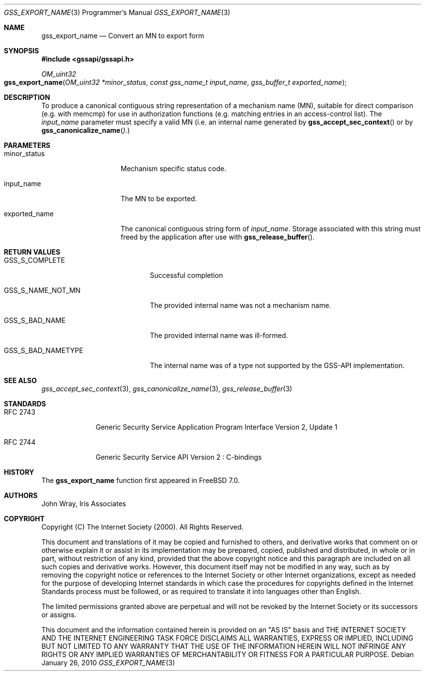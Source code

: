 .\" -*- nroff -*-
.\"
.\" Copyright (c) 2005 Doug Rabson
.\" All rights reserved.
.\"
.\" Redistribution and use in source and binary forms, with or without
.\" modification, are permitted provided that the following conditions
.\" are met:
.\" 1. Redistributions of source code must retain the above copyright
.\"    notice, this list of conditions and the following disclaimer.
.\" 2. Redistributions in binary form must reproduce the above copyright
.\"    notice, this list of conditions and the following disclaimer in the
.\"    documentation and/or other materials provided with the distribution.
.\"
.\" THIS SOFTWARE IS PROVIDED BY THE AUTHOR AND CONTRIBUTORS ``AS IS'' AND
.\" ANY EXPRESS OR IMPLIED WARRANTIES, INCLUDING, BUT NOT LIMITED TO, THE
.\" IMPLIED WARRANTIES OF MERCHANTABILITY AND FITNESS FOR A PARTICULAR PURPOSE
.\" ARE DISCLAIMED.  IN NO EVENT SHALL THE AUTHOR OR CONTRIBUTORS BE LIABLE
.\" FOR ANY DIRECT, INDIRECT, INCIDENTAL, SPECIAL, EXEMPLARY, OR CONSEQUENTIAL
.\" DAMAGES (INCLUDING, BUT NOT LIMITED TO, PROCUREMENT OF SUBSTITUTE GOODS
.\" OR SERVICES; LOSS OF USE, DATA, OR PROFITS; OR BUSINESS INTERRUPTION)
.\" HOWEVER CAUSED AND ON ANY THEORY OF LIABILITY, WHETHER IN CONTRACT, STRICT
.\" LIABILITY, OR TORT (INCLUDING NEGLIGENCE OR OTHERWISE) ARISING IN ANY WAY
.\" OUT OF THE USE OF THIS SOFTWARE, EVEN IF ADVISED OF THE POSSIBILITY OF
.\" SUCH DAMAGE.
.\"
.\"	$FreeBSD: releng/12.0/lib/libgssapi/gss_export_name.3 236746 2012-06-08 12:09:00Z joel $
.\"
.\" The following commands are required for all man pages.
.Dd January 26, 2010
.Dt GSS_EXPORT_NAME 3 PRM
.Os
.Sh NAME
.Nm gss_export_name
.Nd Convert an MN to export form
.\" This next command is for sections 2 and 3 only.
.\" .Sh LIBRARY
.Sh SYNOPSIS
.In "gssapi/gssapi.h"
.Ft OM_uint32
.Fo gss_export_name
.Fa "OM_uint32 *minor_status"
.Fa "const gss_name_t input_name"
.Fa "gss_buffer_t exported_name"
.Fc
.Sh DESCRIPTION
To produce a canonical contiguous string representation of a mechanism
name (MN),
suitable for direct comparison
(e.g. with memcmp)
for use in authorization functions
(e.g. matching entries in an access-control list).
The
.Fa input_name
parameter must specify a valid MN
(i.e. an internal name generated by
.Fn gss_accept_sec_context
or by
.Fn gss_canonicalize_name ).
.Sh PARAMETERS
.Bl -tag -width ".It exported_name"
.It minor_status
Mechanism specific status code.
.It input_name
The MN to be exported.
.It exported_name
The canonical contiguous string form of
.Fa input_name .
Storage associated with this string must freed by the application
after use with
.Fn gss_release_buffer .
.El
.Sh RETURN VALUES
.Bl -tag -width ".It GSS_S_BAD_NAMETYPE"
.It GSS_S_COMPLETE
Successful completion
.It GSS_S_NAME_NOT_MN
The provided internal name was not a mechanism name.
.It GSS_S_BAD_NAME
The provided internal name was ill-formed.
.It GSS_S_BAD_NAMETYPE
The internal name was of a type not supported by the GSS-API implementation.
.El
.Sh SEE ALSO
.Xr gss_accept_sec_context 3 ,
.Xr gss_canonicalize_name 3 ,
.Xr gss_release_buffer 3
.Sh STANDARDS
.Bl -tag -width ".It RFC 2743"
.It RFC 2743
Generic Security Service Application Program Interface Version 2, Update 1
.It RFC 2744
Generic Security Service API Version 2 : C-bindings
.El
.Sh HISTORY
The
.Nm
function first appeared in
.Fx 7.0 .
.Sh AUTHORS
John Wray, Iris Associates
.Sh COPYRIGHT
Copyright (C) The Internet Society (2000).  All Rights Reserved.
.Pp
This document and translations of it may be copied and furnished to
others, and derivative works that comment on or otherwise explain it
or assist in its implementation may be prepared, copied, published
and distributed, in whole or in part, without restriction of any
kind, provided that the above copyright notice and this paragraph are
included on all such copies and derivative works.  However, this
document itself may not be modified in any way, such as by removing
the copyright notice or references to the Internet Society or other
Internet organizations, except as needed for the purpose of
developing Internet standards in which case the procedures for
copyrights defined in the Internet Standards process must be
followed, or as required to translate it into languages other than
English.
.Pp
The limited permissions granted above are perpetual and will not be
revoked by the Internet Society or its successors or assigns.
.Pp
This document and the information contained herein is provided on an
"AS IS" basis and THE INTERNET SOCIETY AND THE INTERNET ENGINEERING
TASK FORCE DISCLAIMS ALL WARRANTIES, EXPRESS OR IMPLIED, INCLUDING
BUT NOT LIMITED TO ANY WARRANTY THAT THE USE OF THE INFORMATION
HEREIN WILL NOT INFRINGE ANY RIGHTS OR ANY IMPLIED WARRANTIES OF
MERCHANTABILITY OR FITNESS FOR A PARTICULAR PURPOSE.
